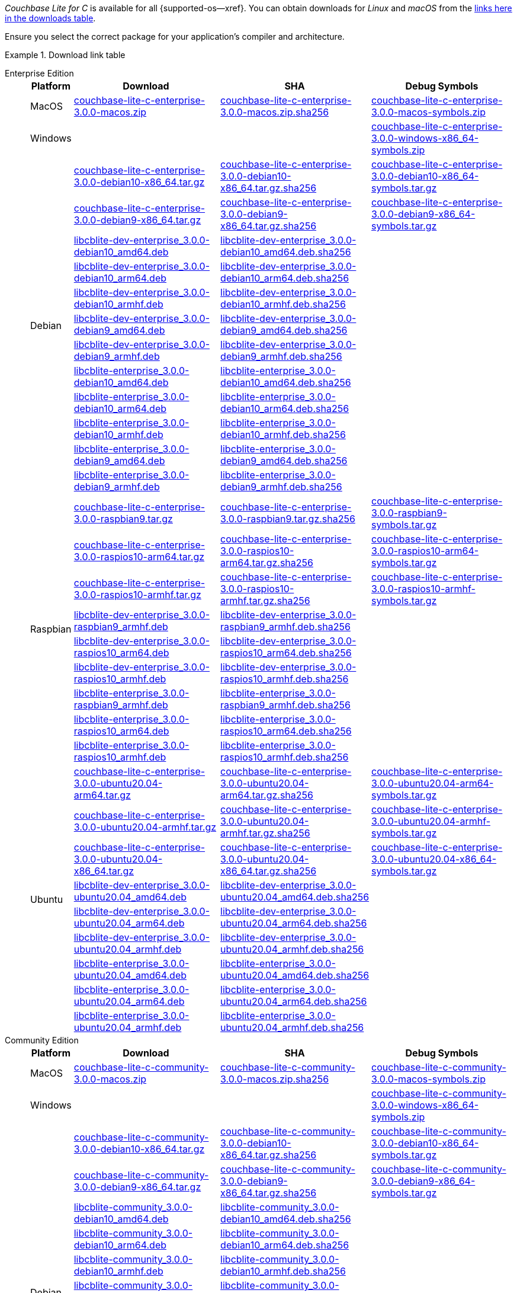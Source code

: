 //  Inclusion --downloads
//  Consumed by:
//    gs-downloads.adoc
//    gs-install.ado
:download-path: {url-downloads-mobile}
:this-version: 3.0.0
:source_url: https://packages.couchbase.com/releases/couchbase-lite-c/{this-version}/

:release-dir-ee: pass:q,a[libcblite-{this-version}]
:release-dir: pass:q,a[libcblite-community-{this-version}]
:release-dir-dev-ee: pass:q,a[libcblite-dev-{this-version}]
:release-dir-dev: pass:q,a[libcblite-dev-community-{this-version}]

:release-dir-ee-include: pass:q,a[{release-dir-ee}/include/]
:release-dir-ee-lib: pass:q,a[{release-dir-ee}/lib/]
:release-dir-include: pass:q,a[{release-dir}/include/]
:release-dir-lib: pass:q,a[{release-dir}/lib/]
:release-dirs-include: pass:q,a[`{release-dir-include}` or `{release-dir-ee-include}`]
:release-dirs-lib: pass:q,a[`{release-dir-lib}` or `{release-dir-ee-lib}`]
:release-dirs: pass:q,a[`{release-dir}` or `{release-dir-ee}`]


// == Beta Platform Availability

// :not-fullpage:
// include::{root-partials}supported-versions.adoc[tag={param-module}]
// :not-fullpage!:

// ifdef::is-fullpage[== Download Links]

ifdef::is-fullpage[== Introduction]


_Couchbase Lite for C_ is available for all {supported-os--xref}.
You can obtain downloads for _Linux_ and _macOS_ from the <<tbl-downloads,links here in the downloads table>>.

ifdef::is-fullpage[]
For _Android_, _iOS_ and _Windows_ downloads, see the Couchbase Downloads page here -- {downloads-mobile--xref}; for Windows debug symbols, see: <<tbl-downloads,links here in the downloads table>>

Alternatively, check the xref:gs-install.adoc[install] page, for how to get the software using a package manager.

endif::is-fullpage[]

Ensure you select the correct package for your application's compiler and architecture.


ifdef::is-fullpage[== Download Links for Release {this-version}]


[#tbl-downloads]
.Download link table
[{tabs}]
=====

Enterprise Edition::
+
--
[#tbl-downloads-ee,cols="1,4,4,4", options="header"]
|===
| Platform | Download | SHA | Debug Symbols

.1+| MacOS
| {source_url}couchbase-lite-c-enterprise-{this-version}-macos.zip[couchbase-lite-c-enterprise-{this-version}-macos.zip]
| {source_url}couchbase-lite-c-enterprise-{this-version}-macos.zip.sha256[couchbase-lite-c-enterprise-{this-version}-macos.zip.sha256]
| {source_url}couchbase-lite-c-enterprise-{this-version}-macos-symbols.zip[couchbase-lite-c-enterprise-{this-version}-macos-symbols.zip]

.1+| Windows
| {empty}
| {empty}
| {source_url}couchbase-lite-c-enterprise-{this-version}-windows-x86_64-symbols.zip[couchbase-lite-c-enterprise-{this-version}-windows-x86_64-symbols.zip]

.12+|  Debian
| {source_url}couchbase-lite-c-enterprise-{this-version}-debian10-x86_64.tar.gz[couchbase-lite-c-enterprise-{this-version}-debian10-x86_64.tar.gz]
| {source_url}couchbase-lite-c-enterprise-{this-version}-debian10-x86_64.tar.gz.sha256[couchbase-lite-c-enterprise-{this-version}-debian10-x86_64.tar.gz.sha256]
| {source_url}couchbase-lite-c-enterprise-{this-version}-debian10-x86_64-symbols.tar.gz[couchbase-lite-c-enterprise-{this-version}-debian10-x86_64-symbols.tar.gz]

| {source_url}couchbase-lite-c-enterprise-{this-version}-debian9-x86_64.tar.gz[couchbase-lite-c-enterprise-{this-version}-debian9-x86_64.tar.gz]
| {source_url}couchbase-lite-c-enterprise-{this-version}-debian9-x86_64.tar.gz.sha256[couchbase-lite-c-enterprise-{this-version}-debian9-x86_64.tar.gz.sha256]
| {source_url}couchbase-lite-c-enterprise-{this-version}-debian9-x86_64-symbols.tar.gz[couchbase-lite-c-enterprise-{this-version}-debian9-x86_64-symbols.tar.gz]

| {source_url}libcblite-dev-enterprise_{this-version}-debian10_amd64.deb[libcblite-dev-enterprise_{this-version}-debian10_amd64.deb]
| {source_url}libcblite-dev-enterprise_{this-version}-debian10_amd64.deb.sha256[libcblite-dev-enterprise_{this-version}-debian10_amd64.deb.sha256]
|

| {source_url}libcblite-dev-enterprise_{this-version}-debian10_arm64.deb[libcblite-dev-enterprise_{this-version}-debian10_arm64.deb]
| {source_url}libcblite-dev-enterprise_{this-version}-debian10_arm64.deb.sha256[libcblite-dev-enterprise_{this-version}-debian10_arm64.deb.sha256]
|

| {source_url}libcblite-dev-enterprise_{this-version}-debian10_armhf.deb[libcblite-dev-enterprise_{this-version}-debian10_armhf.deb]
| {source_url}libcblite-dev-enterprise_{this-version}-debian10_armhf.deb.sha256[libcblite-dev-enterprise_{this-version}-debian10_armhf.deb.sha256]
|

| {source_url}libcblite-dev-enterprise_{this-version}-debian9_amd64.deb[libcblite-dev-enterprise_{this-version}-debian9_amd64.deb]
| {source_url}libcblite-dev-enterprise_{this-version}-debian9_amd64.deb.sha256[libcblite-dev-enterprise_{this-version}-debian9_amd64.deb.sha256]
|

| {source_url}libcblite-dev-enterprise_{this-version}-debian9_armhf.deb[libcblite-dev-enterprise_{this-version}-debian9_armhf.deb]
| {source_url}libcblite-dev-enterprise_{this-version}-debian9_armhf.deb.sha256[libcblite-dev-enterprise_{this-version}-debian9_armhf.deb.sha256]
|

| {source_url}libcblite-enterprise_{this-version}-debian10_amd64.deb[libcblite-enterprise_{this-version}-debian10_amd64.deb]
| {source_url}libcblite-enterprise_{this-version}-debian10_amd64.deb.sha256[libcblite-enterprise_{this-version}-debian10_amd64.deb.sha256]
|

| {source_url}libcblite-enterprise_{this-version}-debian10_arm64.deb[libcblite-enterprise_{this-version}-debian10_arm64.deb]
| {source_url}libcblite-enterprise_{this-version}-debian10_arm64.deb.sha256[libcblite-enterprise_{this-version}-debian10_arm64.deb.sha256]
|

| {source_url}libcblite-enterprise_{this-version}-debian10_armhf.deb[libcblite-enterprise_{this-version}-debian10_armhf.deb]
| {source_url}libcblite-enterprise_{this-version}-debian10_armhf.deb.sha256[libcblite-enterprise_{this-version}-debian10_armhf.deb.sha256]
|

| {source_url}libcblite-enterprise_{this-version}-debian9_amd64.deb[libcblite-enterprise_{this-version}-debian9_amd64.deb]
| {source_url}libcblite-enterprise_{this-version}-debian9_amd64.deb.sha256[libcblite-enterprise_{this-version}-debian9_amd64.deb.sha256]
|

| {source_url}libcblite-enterprise_{this-version}-debian9_armhf.deb[libcblite-enterprise_{this-version}-debian9_armhf.deb]
| {source_url}libcblite-enterprise_{this-version}-debian9_armhf.deb.sha256[libcblite-enterprise_{this-version}-debian9_armhf.deb.sha256]
|


.9+| Raspbian

| {source_url}couchbase-lite-c-enterprise-{this-version}-raspbian9.tar.gz[couchbase-lite-c-enterprise-{this-version}-raspbian9.tar.gz]
| {source_url}couchbase-lite-c-enterprise-{this-version}-raspbian9.tar.gz.sha256[couchbase-lite-c-enterprise-{this-version}-raspbian9.tar.gz.sha256]
| {source_url}couchbase-lite-c-enterprise-{this-version}-raspbian9-symbols.tar.gz[couchbase-lite-c-enterprise-{this-version}-raspbian9-symbols.tar.gz]

| {source_url}couchbase-lite-c-enterprise-{this-version}-raspios10-arm64.tar.gz[couchbase-lite-c-enterprise-{this-version}-raspios10-arm64.tar.gz]
| {source_url}couchbase-lite-c-enterprise-{this-version}-raspios10-arm64.tar.gz.sha256[couchbase-lite-c-enterprise-{this-version}-raspios10-arm64.tar.gz.sha256]
| {source_url}couchbase-lite-c-enterprise-{this-version}-raspios10-arm64-symbols.tar.gz[couchbase-lite-c-enterprise-{this-version}-raspios10-arm64-symbols.tar.gz]

| {source_url}couchbase-lite-c-enterprise-{this-version}-raspios10-armhf.tar.gz[couchbase-lite-c-enterprise-{this-version}-raspios10-armhf.tar.gz]
| {source_url}couchbase-lite-c-enterprise-{this-version}-raspios10-armhf.tar.gz.sha256[couchbase-lite-c-enterprise-{this-version}-raspios10-armhf.tar.gz.sha256]
| {source_url}couchbase-lite-c-enterprise-{this-version}-raspios10-armhf-symbols.tar.gz[couchbase-lite-c-enterprise-{this-version}-raspios10-armhf-symbols.tar.gz]

| {source_url}libcblite-dev-enterprise_{this-version}-raspbian9_armhf.deb[libcblite-dev-enterprise_{this-version}-raspbian9_armhf.deb]
| {source_url}libcblite-dev-enterprise_{this-version}-raspbian9_armhf.deb.sha256[libcblite-dev-enterprise_{this-version}-raspbian9_armhf.deb.sha256]
|

| {source_url}libcblite-dev-enterprise_{this-version}-raspios10_arm64.deb[libcblite-dev-enterprise_{this-version}-raspios10_arm64.deb]
| {source_url}libcblite-dev-enterprise_{this-version}-raspios10_arm64.deb.sha256[libcblite-dev-enterprise_{this-version}-raspios10_arm64.deb.sha256]
|

| {source_url}libcblite-dev-enterprise_{this-version}-raspios10_armhf.deb[libcblite-dev-enterprise_{this-version}-raspios10_armhf.deb]
| {source_url}libcblite-dev-enterprise_{this-version}-raspios10_armhf.deb.sha256[libcblite-dev-enterprise_{this-version}-raspios10_armhf.deb.sha256]
|

| {source_url}libcblite-enterprise_{this-version}-raspbian9_armhf.deb[libcblite-enterprise_{this-version}-raspbian9_armhf.deb]
| {source_url}libcblite-enterprise_{this-version}-raspbian9_armhf.deb.sha256[libcblite-enterprise_{this-version}-raspbian9_armhf.deb.sha256]
|

| {source_url}libcblite-enterprise_{this-version}-raspios10_arm64.deb[libcblite-enterprise_{this-version}-raspios10_arm64.deb]
| {source_url}libcblite-enterprise_{this-version}-raspios10_arm64.deb.sha256[libcblite-enterprise_{this-version}-raspios10_arm64.deb.sha256]
|

| {source_url}libcblite-enterprise_{this-version}-raspios10_armhf.deb[libcblite-enterprise_{this-version}-raspios10_armhf.deb]
| {source_url}libcblite-enterprise_{this-version}-raspios10_armhf.deb.sha256[libcblite-enterprise_{this-version}-raspios10_armhf.deb.sha256]
|

.9+| Ubuntu

| {source_url}couchbase-lite-c-enterprise-{this-version}-ubuntu20.04-arm64.tar.gz[couchbase-lite-c-enterprise-{this-version}-ubuntu20.04-arm64.tar.gz]
| {source_url}couchbase-lite-c-enterprise-{this-version}-ubuntu20.04-arm64.tar.gz.sha256[couchbase-lite-c-enterprise-{this-version}-ubuntu20.04-arm64.tar.gz.sha256]
| {source_url}couchbase-lite-c-enterprise-{this-version}-ubuntu20.04-arm64-symbols.tar.gz[couchbase-lite-c-enterprise-{this-version}-ubuntu20.04-arm64-symbols.tar.gz]

| {source_url}couchbase-lite-c-enterprise-{this-version}-ubuntu20.04-armhf.tar.gz[couchbase-lite-c-enterprise-{this-version}-ubuntu20.04-armhf.tar.gz]
| {source_url}couchbase-lite-c-enterprise-{this-version}-ubuntu20.04-armhf.tar.gz.sha256[couchbase-lite-c-enterprise-{this-version}-ubuntu20.04-armhf.tar.gz.sha256]
| {source_url}couchbase-lite-c-enterprise-{this-version}-ubuntu20.04-armhf-symbols.tar.gz[couchbase-lite-c-enterprise-{this-version}-ubuntu20.04-armhf-symbols.tar.gz]

| {source_url}couchbase-lite-c-enterprise-{this-version}-ubuntu20.04-x86_64.tar.gz[couchbase-lite-c-enterprise-{this-version}-ubuntu20.04-x86_64.tar.gz]
| {source_url}couchbase-lite-c-enterprise-{this-version}-ubuntu20.04-x86_64.tar.gz.sha256[couchbase-lite-c-enterprise-{this-version}-ubuntu20.04-x86_64.tar.gz.sha256]
| {source_url}couchbase-lite-c-enterprise-{this-version}-ubuntu20.04-x86_64-symbols.tar.gz[couchbase-lite-c-enterprise-{this-version}-ubuntu20.04-x86_64-symbols.tar.gz]

| {source_url}libcblite-dev-enterprise_{this-version}-ubuntu20.04_amd64.deb[libcblite-dev-enterprise_{this-version}-ubuntu20.04_amd64.deb]
| {source_url}libcblite-dev-enterprise_{this-version}-ubuntu20.04_amd64.deb.sha256[libcblite-dev-enterprise_{this-version}-ubuntu20.04_amd64.deb.sha256]
|

| {source_url}libcblite-dev-enterprise_{this-version}-ubuntu20.04_arm64.deb[libcblite-dev-enterprise_{this-version}-ubuntu20.04_arm64.deb]
| {source_url}libcblite-dev-enterprise_{this-version}-ubuntu20.04_arm64.deb.sha256[libcblite-dev-enterprise_{this-version}-ubuntu20.04_arm64.deb.sha256]
|

| {source_url}libcblite-dev-enterprise_{this-version}-ubuntu20.04_armhf.deb[libcblite-dev-enterprise_{this-version}-ubuntu20.04_armhf.deb]
| {source_url}libcblite-dev-enterprise_{this-version}-ubuntu20.04_armhf.deb.sha256[libcblite-dev-enterprise_{this-version}-ubuntu20.04_armhf.deb.sha256]
|

| {source_url}libcblite-enterprise_{this-version}-ubuntu20.04_amd64.deb[libcblite-enterprise_{this-version}-ubuntu20.04_amd64.deb]
| {source_url}libcblite-enterprise_{this-version}-ubuntu20.04_amd64.deb.sha256[libcblite-enterprise_{this-version}-ubuntu20.04_amd64.deb.sha256]
|

| {source_url}libcblite-enterprise_{this-version}-ubuntu20.04_arm64.deb[libcblite-enterprise_{this-version}-ubuntu20.04_arm64.deb]
| {source_url}libcblite-enterprise_{this-version}-ubuntu20.04_arm64.deb.sha256[libcblite-enterprise_{this-version}-ubuntu20.04_arm64.deb.sha256]
|

| {source_url}libcblite-enterprise_{this-version}-ubuntu20.04_armhf.deb[libcblite-enterprise_{this-version}-ubuntu20.04_armhf.deb]
| {source_url}libcblite-enterprise_{this-version}-ubuntu20.04_armhf.deb.sha256[libcblite-enterprise_{this-version}-ubuntu20.04_armhf.deb.sha256]
|

|===
--

Community Edition::
+
--
[#tbl-downloads-ce,cols="1,4,4,4 ", options="header"]
|===
| Platform | Download | SHA | Debug Symbols

| MacOS
| {source_url}couchbase-lite-c-community-{this-version}-macos.zip[couchbase-lite-c-community-{this-version}-macos.zip]
| {source_url}couchbase-lite-c-community-{this-version}-macos.zip.sha256[couchbase-lite-c-community-{this-version}-macos.zip.sha256]
| {source_url}couchbase-lite-c-community-{this-version}-macos-symbols.zip[couchbase-lite-c-community-{this-version}-macos-symbols.zip]


.1+| Windows
| {empty}
| {empty}
| {source_url}couchbase-lite-c-community-{this-version}-windows-x86_64-symbols.zip[couchbase-lite-c-community-{this-version}-windows-x86_64-symbols.zip]


.12+| Debian

| {source_url}couchbase-lite-c-community-{this-version}-debian10-x86_64.tar.gz[couchbase-lite-c-community-{this-version}-debian10-x86_64.tar.gz]
| {source_url}couchbase-lite-c-community-{this-version}-debian10-x86_64.tar.gz.sha256[couchbase-lite-c-community-{this-version}-debian10-x86_64.tar.gz.sha256]
| {source_url}couchbase-lite-c-community-{this-version}-debian10-x86_64-symbols.tar.gz[couchbase-lite-c-community-{this-version}-debian10-x86_64-symbols.tar.gz]

| {source_url}couchbase-lite-c-community-{this-version}-debian9-x86_64.tar.gz[couchbase-lite-c-community-{this-version}-debian9-x86_64.tar.gz]
| {source_url}couchbase-lite-c-community-{this-version}-debian9-x86_64.tar.gz.sha256[couchbase-lite-c-community-{this-version}-debian9-x86_64.tar.gz.sha256]
| {source_url}couchbase-lite-c-community-{this-version}-debian9-x86_64-symbols.tar.gz[couchbase-lite-c-community-{this-version}-debian9-x86_64-symbols.tar.gz]

| {source_url}libcblite-community_{this-version}-debian10_amd64.deb[libcblite-community_{this-version}-debian10_amd64.deb]
| {source_url}libcblite-community_{this-version}-debian10_amd64.deb.sha256[libcblite-community_{this-version}-debian10_amd64.deb.sha256]
|

| {source_url}libcblite-community_{this-version}-debian10_arm64.deb[libcblite-community_{this-version}-debian10_arm64.deb]
| {source_url}libcblite-community_{this-version}-debian10_arm64.deb.sha256[libcblite-community_{this-version}-debian10_arm64.deb.sha256]
|

| {source_url}libcblite-community_{this-version}-debian10_armhf.deb[libcblite-community_{this-version}-debian10_armhf.deb]
| {source_url}libcblite-community_{this-version}-debian10_armhf.deb.sha256[libcblite-community_{this-version}-debian10_armhf.deb.sha256]
|

| {source_url}libcblite-community_{this-version}-debian9_amd64.deb[libcblite-community_{this-version}-debian9_amd64.deb]
| {source_url}libcblite-community_{this-version}-debian9_amd64.deb.sha256[libcblite-community_{this-version}-debian9_amd64.deb.sha256]
|

| {source_url}libcblite-community_{this-version}-debian9_armhf.deb[libcblite-community_{this-version}-debian9_armhf.deb]
| {source_url}libcblite-community_{this-version}-debian9_armhf.deb.sha256[libcblite-community_{this-version}-debian9_armhf.deb.sha256]
|

| {source_url}libcblite-dev-community_{this-version}-debian10_amd64.deb[libcblite-dev-community_{this-version}-debian10_amd64.deb]
| {source_url}libcblite-dev-community_{this-version}-debian10_amd64.deb.sha256[libcblite-dev-community_{this-version}-debian10_amd64.deb.sha256]
|

| {source_url}libcblite-dev-community_{this-version}-debian10_arm64.deb[libcblite-dev-community_{this-version}-debian10_arm64.deb]
| {source_url}libcblite-dev-community_{this-version}-debian10_arm64.deb.sha256[libcblite-dev-community_{this-version}-debian10_arm64.deb.sha256]
|

| {source_url}libcblite-dev-community_{this-version}-debian10_armhf.deb[libcblite-dev-community_{this-version}-debian10_armhf.deb]
| {source_url}libcblite-dev-community_{this-version}-debian10_armhf.deb.sha256[libcblite-dev-community_{this-version}-debian10_armhf.deb.sha256]
|

| {source_url}libcblite-dev-community_{this-version}-debian9_amd64.deb[libcblite-dev-community_{this-version}-debian9_amd64.deb]
| {source_url}libcblite-dev-community_{this-version}-debian9_amd64.deb.sha256[libcblite-dev-community_{this-version}-debian9_amd64.deb.sha256]
|

| {source_url}libcblite-dev-community_{this-version}-debian9_armhf.deb[libcblite-dev-community_{this-version}-debian9_armhf.deb]
| {source_url}libcblite-dev-community_{this-version}-debian9_armhf.deb.sha256[libcblite-dev-community_{this-version}-debian9_armhf.deb.sha256]
|

.9+| Raspbian

| {source_url}couchbase-lite-c-community-{this-version}-raspbian9.tar.gz[couchbase-lite-c-community-{this-version}-raspbian9.tar.gz]
| {source_url}couchbase-lite-c-community-{this-version}-raspbian9.tar.gz.sha256[couchbase-lite-c-community-{this-version}-raspbian9.tar.gz.sha256]
| {source_url}couchbase-lite-c-community-{this-version}-raspbian9-symbols.tar.gz[couchbase-lite-c-community-{this-version}-raspbian9-symbols.tar.gz]

| {source_url}couchbase-lite-c-community-{this-version}-raspios10-arm64.tar.gz[couchbase-lite-c-community-{this-version}-raspios10-arm64.tar.gz]
| {source_url}couchbase-lite-c-community-{this-version}-raspios10-arm64.tar.gz.sha256[couchbase-lite-c-community-{this-version}-raspios10-arm64.tar.gz.sha256]
| {source_url}couchbase-lite-c-community-{this-version}-raspios10-arm64-symbols.tar.gz[couchbase-lite-c-community-{this-version}-raspios10-arm64-symbols.tar.gz]

| {source_url}couchbase-lite-c-community-{this-version}-raspios10-armhf.tar.gz[couchbase-lite-c-community-{this-version}-raspios10-armhf.tar.gz]
| {source_url}couchbase-lite-c-community-{this-version}-raspios10-armhf.tar.gz.sha256[couchbase-lite-c-community-{this-version}-raspios10-armhf.tar.gz.sha256]
| {source_url}couchbase-lite-c-community-{this-version}-raspios10-armhf-symbols.tar.gz[couchbase-lite-c-community-{this-version}-raspios10-armhf-symbols.tar.gz]

| {source_url}libcblite-community_{this-version}-raspbian9_armhf.deb[libcblite-community_{this-version}-raspbian9_armhf.deb]
| {source_url}libcblite-community_{this-version}-raspbian9_armhf.deb.sha256[libcblite-community_{this-version}-raspbian9_armhf.deb.sha256]
|

| {source_url}libcblite-community_{this-version}-raspios10_arm64.deb[libcblite-community_{this-version}-raspios10_arm64.deb]
| {source_url}libcblite-community_{this-version}-raspios10_arm64.deb.sha256[libcblite-community_{this-version}-raspios10_arm64.deb.sha256]
|

| {source_url}libcblite-community_{this-version}-raspios10_armhf.deb[libcblite-community_{this-version}-raspios10_armhf.deb]
| {source_url}libcblite-community_{this-version}-raspios10_armhf.deb.sha256[libcblite-community_{this-version}-raspios10_armhf.deb.sha256]
|

| {source_url}libcblite-dev-community_{this-version}-raspbian9_armhf.deb[libcblite-dev-community_{this-version}-raspbian9_armhf.deb]
| {source_url}libcblite-dev-community_{this-version}-raspbian9_armhf.deb.sha256[libcblite-dev-community_{this-version}-raspbian9_armhf.deb.sha256]
|

| {source_url}libcblite-dev-community_{this-version}-raspios10_arm64.deb[libcblite-dev-community_{this-version}-raspios10_arm64.deb]
| {source_url}libcblite-dev-community_{this-version}-raspios10_arm64.deb.sha256[libcblite-dev-community_{this-version}-raspios10_arm64.deb.sha256]
|

| {source_url}libcblite-dev-community_{this-version}-raspios10_armhf.deb[libcblite-dev-community_{this-version}-raspios10_armhf.deb]
| {source_url}libcblite-dev-community_{this-version}-raspios10_armhf.deb.sha256[libcblite-dev-community_{this-version}-raspios10_armhf.deb.sha256]
|

.9+| Ubuntu

| {source_url}couchbase-lite-c-community-{this-version}-ubuntu20.04-arm64.tar.gz[couchbase-lite-c-community-{this-version}-ubuntu20.04-arm64.tar.gz]
| {source_url}couchbase-lite-c-community-{this-version}-ubuntu20.04-arm64.tar.gz.sha256[couchbase-lite-c-community-{this-version}-ubuntu20.04-arm64.tar.gz.sha256]
| {source_url}couchbase-lite-c-community-{this-version}-ubuntu20.04-arm64-symbols.tar.gz[couchbase-lite-c-community-{this-version}-ubuntu20.04-arm64-symbols.tar.gz]

| {source_url}couchbase-lite-c-community-{this-version}-ubuntu20.04-armhf.tar.gz[couchbase-lite-c-community-{this-version}-ubuntu20.04-armhf.tar.gz]
| {source_url}couchbase-lite-c-community-{this-version}-ubuntu20.04-armhf.tar.gz.sha256[couchbase-lite-c-community-{this-version}-ubuntu20.04-armhf.tar.gz.sha256]
| {source_url}couchbase-lite-c-community-{this-version}-ubuntu20.04-armhf-symbols.tar.gz[couchbase-lite-c-community-{this-version}-ubuntu20.04-armhf-symbols.tar.gz]

| {source_url}couchbase-lite-c-community-{this-version}-ubuntu20.04-x86_64.tar.gz[couchbase-lite-c-community-{this-version}-ubuntu20.04-x86_64.tar.gz]
| {source_url}couchbase-lite-c-community-{this-version}-ubuntu20.04-x86_64.tar.gz.sha256[couchbase-lite-c-community-{this-version}-ubuntu20.04-x86_64.tar.gz.sha256]
| {source_url}couchbase-lite-c-community-{this-version}-ubuntu20.04-x86_64-symbols.tar.gz[couchbase-lite-c-community-{this-version}-ubuntu20.04-x86_64-symbols.tar.gz]

| {source_url}libcblite-community_{this-version}-ubuntu20.04_amd64.deb[libcblite-community_{this-version}-ubuntu20.04_amd64.deb]
| {source_url}libcblite-community_{this-version}-ubuntu20.04_amd64.deb.sha256[libcblite-community_{this-version}-ubuntu20.04_amd64.deb.sha256]
|

| {source_url}libcblite-community_{this-version}-ubuntu20.04_arm64.deb[libcblite-community_{this-version}-ubuntu20.04_arm64.deb]
| {source_url}libcblite-community_{this-version}-ubuntu20.04_arm64.deb.sha256[libcblite-community_{this-version}-ubuntu20.04_arm64.deb.sha256]
|

| {source_url}libcblite-community_{this-version}-ubuntu20.04_armhf.deb[libcblite-community_{this-version}-ubuntu20.04_armhf.deb]
| {source_url}libcblite-community_{this-version}-ubuntu20.04_armhf.deb.sha256[libcblite-community_{this-version}-ubuntu20.04_armhf.deb.sha256]
|

| {source_url}libcblite-dev-community_{this-version}-ubuntu20.04_amd64.deb[libcblite-dev-community_{this-version}-ubuntu20.04_amd64.deb]
| {source_url}libcblite-dev-community_{this-version}-ubuntu20.04_amd64.deb.sha256[libcblite-dev-community_{this-version}-ubuntu20.04_amd64.deb.sha256]
|

| {source_url}libcblite-dev-community_{this-version}-ubuntu20.04_arm64.deb[libcblite-dev-community_{this-version}-ubuntu20.04_arm64.deb]
| {source_url}libcblite-dev-community_{this-version}-ubuntu20.04_arm64.deb.sha256[libcblite-dev-community_{this-version}-ubuntu20.04_arm64.deb.sha256]
|

| {source_url}libcblite-dev-community_{this-version}-ubuntu20.04_armhf.deb[libcblite-dev-community_{this-version}-ubuntu20.04_armhf.deb]
| {source_url}libcblite-dev-community_{this-version}-ubuntu20.04_armhf.deb.sha256[libcblite-dev-community_{this-version}-ubuntu20.04_armhf.deb.sha256]
|

|===

--

=====
